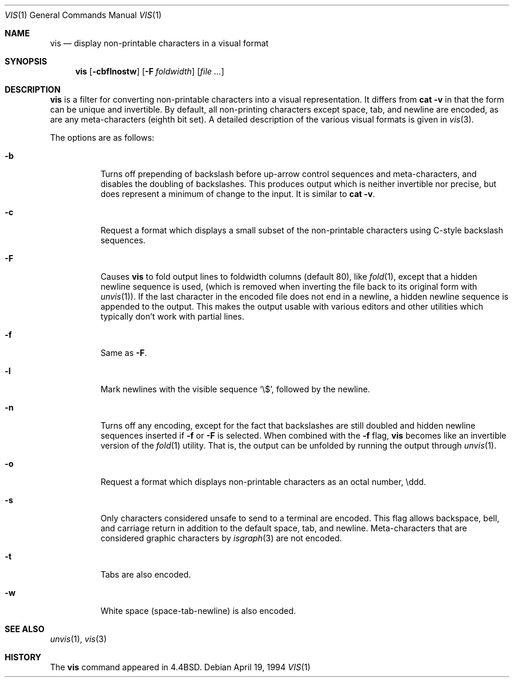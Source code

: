 .\"	$OpenBSD: src/usr.bin/vis/vis.1,v 1.7 2003/05/14 06:40:56 pjanzen Exp $
.\"	$NetBSD: vis.1,v 1.5 1994/11/17 07:56:00 jtc Exp $
.\"
.\" Copyright (c) 1989, 1991, 1993, 1994
.\"	The Regents of the University of California.  All rights reserved.
.\"
.\" Redistribution and use in source and binary forms, with or without
.\" modification, are permitted provided that the following conditions
.\" are met:
.\" 1. Redistributions of source code must retain the above copyright
.\"    notice, this list of conditions and the following disclaimer.
.\" 2. Redistributions in binary form must reproduce the above copyright
.\"    notice, this list of conditions and the following disclaimer in the
.\"    documentation and/or other materials provided with the distribution.
.\" 3. All advertising materials mentioning features or use of this software
.\"    must display the following acknowledgement:
.\"	This product includes software developed by the University of
.\"	California, Berkeley and its contributors.
.\" 4. Neither the name of the University nor the names of its contributors
.\"    may be used to endorse or promote products derived from this software
.\"    without specific prior written permission.
.\"
.\" THIS SOFTWARE IS PROVIDED BY THE REGENTS AND CONTRIBUTORS ``AS IS'' AND
.\" ANY EXPRESS OR IMPLIED WARRANTIES, INCLUDING, BUT NOT LIMITED TO, THE
.\" IMPLIED WARRANTIES OF MERCHANTABILITY AND FITNESS FOR A PARTICULAR PURPOSE
.\" ARE DISCLAIMED.  IN NO EVENT SHALL THE REGENTS OR CONTRIBUTORS BE LIABLE
.\" FOR ANY DIRECT, INDIRECT, INCIDENTAL, SPECIAL, EXEMPLARY, OR CONSEQUENTIAL
.\" DAMAGES (INCLUDING, BUT NOT LIMITED TO, PROCUREMENT OF SUBSTITUTE GOODS
.\" OR SERVICES; LOSS OF USE, DATA, OR PROFITS; OR BUSINESS INTERRUPTION)
.\" HOWEVER CAUSED AND ON ANY THEORY OF LIABILITY, WHETHER IN CONTRACT, STRICT
.\" LIABILITY, OR TORT (INCLUDING NEGLIGENCE OR OTHERWISE) ARISING IN ANY WAY
.\" OUT OF THE USE OF THIS SOFTWARE, EVEN IF ADVISED OF THE POSSIBILITY OF
.\" SUCH DAMAGE.
.\"
.\"     @(#)vis.1	8.4 (Berkeley) 4/19/94
.\"
.Dd April 19, 1994
.Dt VIS 1
.Os
.Sh NAME
.Nm vis
.Nd display non-printable characters in a visual format
.Sh SYNOPSIS
.Nm vis
.Op Fl cbflnostw
.Op Fl F Ar foldwidth
.Op Ar file ...
.Sh DESCRIPTION
.Nm
is a filter for converting non-printable characters
into a visual representation.
It differs from
.Ic cat -v
in that
the form can be unique and invertible.
By default, all non-printing
characters except space, tab, and newline are encoded,
as are any meta-characters
.Pq eighth bit set .
A detailed description of the
various visual formats is given in
.Xr vis 3 .
.Pp
The options are as follows:
.Bl -tag -width Ds
.It Fl b
Turns off prepending of backslash before up-arrow control sequences
and meta-characters, and disables the doubling of backslashes.
This produces output which is neither invertible nor precise, but does
represent a minimum of change to the input.
It is similar to
.Ic cat -v .
.It Fl c
Request a format which displays a small subset of the
non-printable characters using C-style backslash sequences.
.It Fl F
Causes
.Nm
to fold output lines to foldwidth columns (default 80), like
.Xr fold 1 ,
except
that a hidden newline sequence is used, (which is removed
when inverting the file back to its original form with
.Xr unvis 1 ) .
If the last character in the encoded file does not end in a newline,
a hidden newline sequence is appended to the output.
This makes
the output usable with various editors and other utilities which
typically don't work with partial lines.
.It Fl f
Same as
.Fl F .
.It Fl l
Mark newlines with the visible sequence
.Ql \e$ ,
followed by the newline.
.It Fl n
Turns off any encoding, except for the fact that backslashes are
still doubled and hidden newline sequences inserted if
.Fl f
or
.Fl F
is selected.
When combined with the
.Fl f
flag,
.Nm
becomes like
an invertible version of the
.Xr fold 1
utility.
That is, the output
can be unfolded by running the output through
.Xr unvis 1 .
.It Fl o
Request a format which displays non-printable characters as
an octal number, \eddd.
.It Fl s
Only characters considered unsafe to send to a terminal are encoded.
This flag allows backspace, bell, and carriage return in addition
to the default space, tab, and newline.
Meta-characters that are considered graphic characters by
.Xr isgraph 3
are not encoded.
.It Fl t
Tabs are also encoded.
.It Fl w
White space (space-tab-newline) is also encoded.
.El
.Sh SEE ALSO
.Xr unvis 1 ,
.Xr vis 3
.Sh HISTORY
The
.Nm
command appeared in
.Bx 4.4 .
